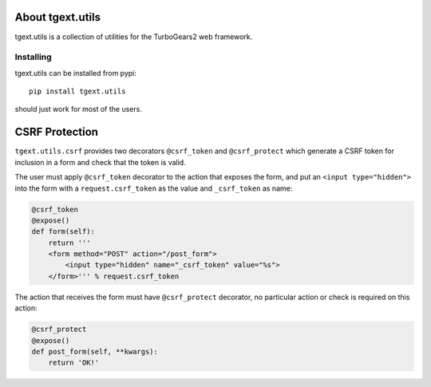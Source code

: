About tgext.utils
=================

tgext.utils is a collection of utilities for the TurboGears2 web framework.

Installing
----------

tgext.utils can be installed from pypi::

    pip install tgext.utils

should just work for most of the users.

CSRF Protection
===============

``tgext.utils.csrf`` provides two decorators ``@csrf_token`` and ``@csrf_protect`` which
generate a CSRF token for inclusion in a form and check that the token is valid.

The user must apply ``@csrf_token`` decorator to the action that exposes the form,
and put an ``<input type="hidden">`` into the form with a ``request.csrf_token`` as
the value and ``_csrf_token`` as name:

.. code-block:: python

    @csrf_token
    @expose()
    def form(self):
        return '''
        <form method="POST" action="/post_form">
            <input type="hidden" name="_csrf_token" value="%s">
        </form>''' % request.csrf_token

The action that receives the form must have ``@csrf_protect`` decorator,
no particular action or check is required on this action:

.. code-block:: python

    @csrf_protect
    @expose()
    def post_form(self, **kwargs):
        return 'OK!'

